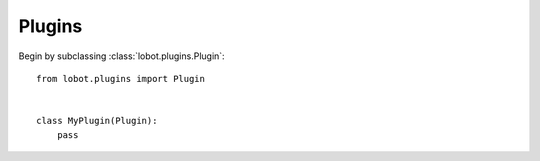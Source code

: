 Plugins
=======

Begin by subclassing :class:`lobot.plugins.Plugin`::

    from lobot.plugins import Plugin


    class MyPlugin(Plugin):
        pass


